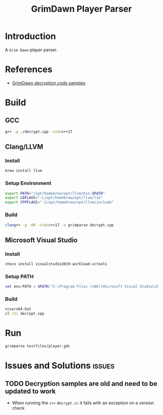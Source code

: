 #+title: GrimDawn Player Parser


* Introduction
A =Grim Dawn= player parser.

* References
+ [[http://www.lost.org.uk/grimdawn/][GrimDawn decryption code samples]]

* Build
** GCC
#+begin_src sh
g++ -g ./decrypt.cpp -std=c++17
#+end_src

** Clang/LLVM
*** Install
#+begin_src sh
brew install llvm
#+end_src

*** Setup Environment
#+begin_src sh
export PATH="/opt/homebrew/opt/llvm/bin:$PATH"
export LDFLAGS="-L/opt/homebrew/opt/llvm/lib"
export CPPFLAGS="-I/opt/homebrew/opt/llvm/include"
#+end_src

*** Build
#+begin_src sh
clang++ -g -O0 -std=c++17 -o grimparse decrypt.cpp
#+end_src

** Microsoft Visual Studio
*** Install
#+begin_src sh
choco install visualstudio2019-workload-vctools
#+end_src

*** Setup PATH
#+begin_src powershell
set env:PATH = $PATH:"C:\Program Files (x86)\Microsoft Visual Studio\2019\BuildTools\MSBuild\Current\Bin"
#+end_src

*** Build
#+begin_src bat
vcvars64.bat
cl /Zi decrypt.cpp
#+end_src

* Run
#+begin_src sh
grimparse testfiles/player.gdc
#+end_src

* Issues and Solutions :issues:
** TODO Decryption samples are old and need to be updated to work
+ When running the =c++= ~decrypt.cc~ it fails with an exception on a version check
